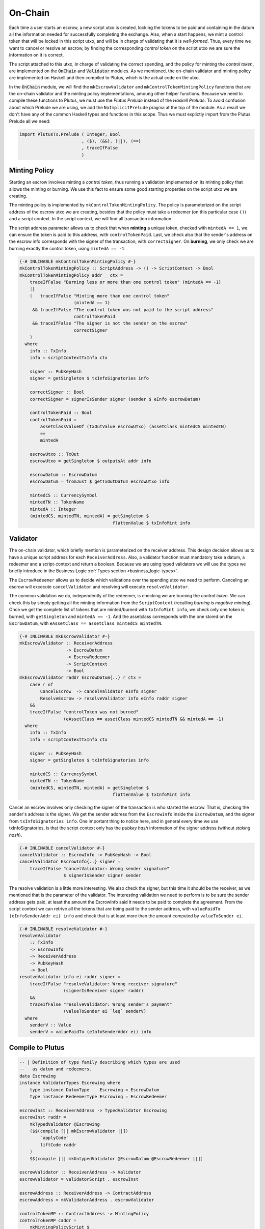 On-Chain
========

Each time a user starts an escrow, a new script utxo is created, locking the tokens
to be paid and containing in the datum all the information needed for successfully
completing the exchange. Also, when a start happens, we mint a control token that
will be locked in this script utxo, and will be in charge of validating that it is
*well-formed*. Thus, every time we want to cancel or resolve an escrow, by finding
the corresponding *control token* on the script utxo we are sure the information
on it is correct.

The script attached to this utxo, in charge of validating the correct spending,
and the policy for minting the *control token*, are implemented on the :code:`OnChain`
and :code:`Validator` modules. As we mentioned, the on-chain validator and minting
policy are implemented on Haskell and then compiled to Plutus, which is the actual
code on the utxo.

In the :code:`OnChain` module, we will find the ``mkEscrowValidator`` and
``mkControlTokenMintingPolicy`` functions that are the on-chain validator and
the minting policy implementations, amoung other helper functions. Because we need
to compile these functions to Plutus, we must use the *Plutus Prelude* instead of
the *Haskell Prelude*. To avoid confusion about which Prelude we are using, we add
the ``NoImplicitPrelude`` pragma at the top of the module. As a result we don't
have any of the common Haskell types and functions in this scope. Thus we must
explictly import from the Plutus Prelude all we need:

.. code:: haskell

   import PlutusTx.Prelude ( Integer, Bool
                           , ($), (&&), (||), (==)
                           , traceIfFalse
                           )

Minting Policy
--------------

Starting an escrow involves minting a *control token*, thus running a validation
implemented on its minting policy that allows the minting or burning. We use this
fact to ensure some good starting properties on the script utxo we are creating.

The minting policy is implemented by ``mkControlTokenMintingPolicy``. The policy
is parameterized on the script address of the escrow utxo we are creating, besides
that the policy must take a redeemer (on this particular case ``()``) and a
script context. In the script context, we will find all transaction information.

The script address parameter allows us to check that when **minting** a unique
token, checked with ``mintedA == 1``, we can ensure the token is paid to this
address, with ``controlTokenPaid``. Last, we check also that the sender's address
on the escrow info corresponds with the signer of the transaction, with ``correctSigner``.
On **burning**, we only check we are burning exactly the control token, using
``mintedA == -1``.

.. code:: haskell

   {-# INLINABLE mkControlTokenMintingPolicy #-}
   mkControlTokenMintingPolicy :: ScriptAddress -> () -> ScriptContext -> Bool
   mkControlTokenMintingPolicy addr _ ctx =
       traceIfFalse "Burning less or more than one control token" (mintedA == -1)
       ||
       (   traceIfFalse "Minting more than one control token"
                        (mintedA == 1)
        && traceIfFalse "The control token was not paid to the script address"
                        controlTokenPaid
        && traceIfFalse "The signer is not the sender on the escrow"
                        correctSigner
       )
     where
       info :: TxInfo
       info = scriptContextTxInfo ctx

       signer :: PubKeyHash
       signer = getSingleton $ txInfoSignatories info

       correctSigner :: Bool
       correctSigner = signerIsSender signer (sender $ eInfo escrowDatum)

       controlTokenPaid :: Bool
       controlTokenPaid =
           assetClassValueOf (txOutValue escrowUtxo) (assetClass mintedCS mintedTN)
           ==
           mintedA

       escrowUtxo :: TxOut
       escrowUtxo = getSingleton $ outputsAt addr info

       escrowDatum :: EscrowDatum
       escrowDatum = fromJust $ getTxOutDatum escrowUtxo info

       mintedCS :: CurrencySymbol
       mintedTN :: TokenName
       mintedA :: Integer
       (mintedCS, mintedTN, mintedA) = getSingleton $
                                       flattenValue $ txInfoMint info


Validator
---------

The on-chain validator, which briefly mention is parameterized on the receiver address.
This design decision allows us to have a unique script address for each ``ReceiverAddress``.
Also, a validator function must mandatory take a datum, a redeemer and a script-context
and return a boolean. Because we are using typed validators we will use the types
we briefly introduce in the Business Logic :ref:`Types section <business_logic-types>`.

The ``EscrowRedeemer`` allows us to decide which validations over the spending
utxo we need to perform. Canceling an escrow will excecute ``cancelValidator``
and resolving will execute ``resolveValidator``.

The common validation we do, independently of the redeemer, is checking we are
burning the *control token*. We can check this by simply getting all the minting
information from the ``ScriptContext`` (recalling *burning is negative minting*).
Once we get the complete list of tokens that are minted/burned with ``txInfoMint info``,
we check only one token is burned, with ``getSingleton`` and ``mintedA == -1``. And
the assetclass corresponds with the one stored on the ``EscrowDatum``, with
``eAssetClass == assetClass mintedCS mintedTN``.

.. code:: haskell

   {-# INLINABLE mkEscrowValidator #-}
   mkEscrowValidator :: ReceiverAddress
                     -> EscrowDatum
                     -> EscrowRedeemer
                     -> ScriptContext
                     -> Bool
   mkEscrowValidator raddr EscrowDatum{..} r ctx =
       case r of
           CancelEscrow  -> cancelValidator eInfo signer
           ResolveEscrow -> resolveValidator info eInfo raddr signer
       &&
       traceIfFalse "controlToken was not burned"
                    (eAssetClass == assetClass mintedCS mintedTN && mintedA == -1)
     where
       info :: TxInfo
       info = scriptContextTxInfo ctx

       signer :: PubKeyHash
       signer = getSingleton $ txInfoSignatories info

       mintedCS :: CurrencySymbol
       mintedTN :: TokenName
       (mintedCS, mintedTN, mintedA) = getSingleton $
                                       flattenValue $ txInfoMint info

Cancel an escrow involves only checking the signer of the transaction is who started
the escrow. That is, checking the sender's address is the signer. We get the sender
address from the ``EscrowInfo`` inside the ``EscrowDatum``, and the signer from
``txInfoSignatories info``. One important thing to notice here, and in general every
time we use txInfoSignatories, is that the script context only has the *pubkey hash*
information of the signer address (without *staking hash*).

.. code:: haskell

   {-# INLINABLE cancelValidator #-}
   cancelValidator :: EscrowInfo -> PubKeyHash -> Bool
   cancelValidator EscrowInfo{..} signer =
       traceIfFalse "cancelValidator: Wrong sender signature"
                    $ signerIsSender signer sender

The resolve validation is a little more interesting. We also check the signer, but
this time it should be the receiver, as we mentioned that is the parameter of the
validator. The interesting validation we need to perform is to be sure the sender
address gets paid, at least the amount the EscrowInfo said it needs to be paid to
complete the agreement. From the script context we can retrive all the tokens that
are being paid to the sender address, with ``valuePaidTo (eInfoSenderAddr ei) info``
and check that is at least more than the amount computed by ``valueToSender ei``.

.. code:: haskell

   {-# INLINABLE resolveValidator #-}
   resolveValidator
       :: TxInfo
       -> EscrowInfo
       -> ReceiverAddress
       -> PubKeyHash
       -> Bool
   resolveValidator info ei raddr signer =
       traceIfFalse "resolveValidator: Wrong receiver signature"
                    (signerIsReceiver signer raddr)
       &&
       traceIfFalse "resolveValidator: Wrong sender's payment"
                    (valueToSender ei `leq` senderV)
     where
       senderV :: Value
       senderV = valuePaidTo (eInfoSenderAddr ei) info


Compile to Plutus
-----------------

.. code:: haskell

   -- | Definition of type family describing which types are used
   --   as datum and redeemers.
   data Escrowing
   instance ValidatorTypes Escrowing where
       type instance DatumType    Escrowing = EscrowDatum
       type instance RedeemerType Escrowing = EscrowRedeemer

   escrowInst :: ReceiverAddress -> TypedValidator Escrowing
   escrowInst raddr =
       mkTypedValidator @Escrowing
       ($$(compile [|| mkEscrowValidator ||])
           `applyCode`
           liftCode raddr
       )
       $$(compile [|| mkUntypedValidator @EscrowDatum @EscrowRedeemer ||])

   escrowValidator :: ReceiverAddress -> Validator
   escrowValidator = validatorScript . escrowInst

   escrowAddress :: ReceiverAddress -> ContractAddress
   escrowAddress = mkValidatorAddress . escrowValidator

   controlTokenMP :: ContractAddress -> MintingPolicy
   controlTokenMP caddr =
       mkMintingPolicyScript $
       $$(compile [|| mkUntypedMintingPolicy . mkControlTokenMintingPolicy ||])
       `applyCode`
       liftCode caddr

   controlTokenCurrency :: ContractAddress -> CurrencySymbol
   controlTokenCurrency = scriptCurrencySymbol . controlTokenMP
